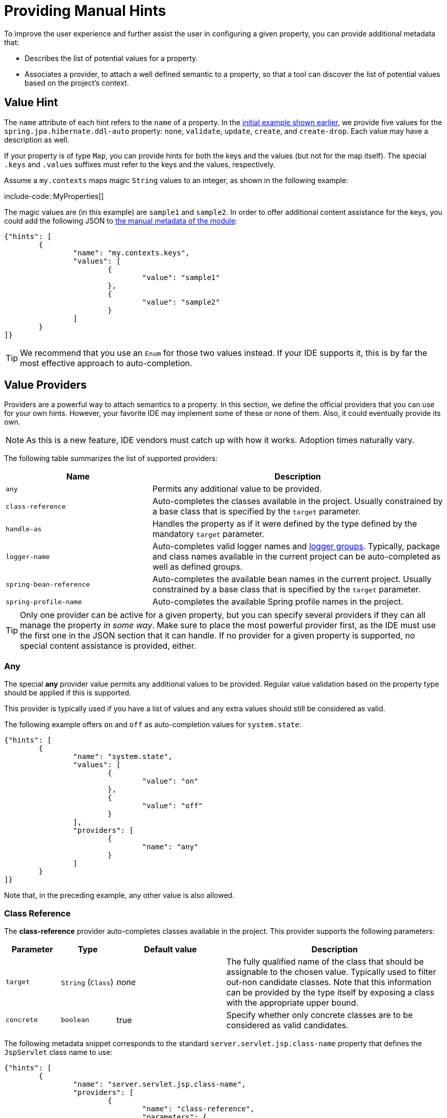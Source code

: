 [[appendix.configuration-metadata.manual-hints]]
= Providing Manual Hints

To improve the user experience and further assist the user in configuring a given property, you can provide additional metadata that:

* Describes the list of potential values for a property.
* Associates a provider, to attach a well defined semantic to a property, so that a tool can discover the list of potential values based on the project's context.



[[appendix.configuration-metadata.manual-hints.value-hint]]
== Value Hint

The `name` attribute of each hint refers to the `name` of a property.
In the xref:configuration-metadata/format.adoc[initial example shown earlier], we provide five values for the `spring.jpa.hibernate.ddl-auto` property: `none`, `validate`, `update`, `create`, and `create-drop`.
Each value may have a description as well.

If your property is of type `Map`, you can provide hints for both the keys and the values (but not for the map itself).
The special `.keys` and `.values` suffixes must refer to the keys and the values, respectively.

Assume a `my.contexts` maps magic `String` values to an integer, as shown in the following example:

include-code::MyProperties[]

The magic values are (in this example) are `sample1` and `sample2`.
In order to offer additional content assistance for the keys, you could add the following JSON to xref:configuration-metadata/annotation-processor.adoc#appendix.configuration-metadata.annotation-processor.adding-additional-metadata[the manual metadata of the module]:

[source,json]
----
{"hints": [
	{
		"name": "my.contexts.keys",
		"values": [
			{
				"value": "sample1"
			},
			{
				"value": "sample2"
			}
		]
	}
]}
----

TIP: We recommend that you use an `Enum` for those two values instead.
If your IDE supports it, this is by far the most effective approach to auto-completion.



[[appendix.configuration-metadata.manual-hints.value-providers]]
== Value Providers

Providers are a powerful way to attach semantics to a property.
In this section, we define the official providers that you can use for your own hints.
However, your favorite IDE may implement some of these or none of them.
Also, it could eventually provide its own.

NOTE: As this is a new feature, IDE vendors must catch up with how it works.
Adoption times naturally vary.

The following table summarizes the list of supported providers:

[cols="2,4"]
|===
| Name | Description

| `any`
| Permits any additional value to be provided.

| `class-reference`
| Auto-completes the classes available in the project.
  Usually constrained by a base class that is specified by the `target` parameter.

| `handle-as`
| Handles the property as if it were defined by the type defined by the mandatory `target` parameter.

| `logger-name`
| Auto-completes valid logger names and xref:reference:features/logging.adoc#features.logging.log-groups[logger groups].
  Typically, package and class names available in the current project can be auto-completed as well as defined groups.

| `spring-bean-reference`
| Auto-completes the available bean names in the current project.
  Usually constrained by a base class that is specified by the `target` parameter.

| `spring-profile-name`
| Auto-completes the available Spring profile names in the project.
|===

TIP: Only one provider can be active for a given property, but you can specify several providers if they can all manage the property _in some way_.
Make sure to place the most powerful provider first, as the IDE must use the first one in the JSON section that it can handle.
If no provider for a given property is supported, no special content assistance is provided, either.



[[appendix.configuration-metadata.manual-hints.value-providers.any]]
=== Any

The special **any** provider value permits any additional values to be provided.
Regular value validation based on the property type should be applied if this is supported.

This provider is typically used if you have a list of values and any extra values should still be considered as valid.

The following example offers `on` and `off` as auto-completion values for `system.state`:

[source,json]
----
{"hints": [
	{
		"name": "system.state",
		"values": [
			{
				"value": "on"
			},
			{
				"value": "off"
			}
		],
		"providers": [
			{
				"name": "any"
			}
		]
	}
]}
----

Note that, in the preceding example, any other value is also allowed.



[[appendix.configuration-metadata.manual-hints.value-providers.class-reference]]
=== Class Reference

The **class-reference** provider auto-completes classes available in the project.
This provider supports the following parameters:

[cols="1,1,2,4"]
|===
| Parameter | Type | Default value | Description

| `target`
| `String` (`Class`)
| _none_
| The fully qualified name of the class that should be assignable to the chosen value.
  Typically used to filter out-non candidate classes.
  Note that this information can be provided by the type itself by exposing a class with the appropriate upper bound.

| `concrete`
| `boolean`
| true
| Specify whether only concrete classes are to be considered as valid candidates.
|===


The following metadata snippet corresponds to the standard `server.servlet.jsp.class-name` property that defines the `JspServlet` class name to use:

[source,json]
----
{"hints": [
	{
		"name": "server.servlet.jsp.class-name",
		"providers": [
			{
				"name": "class-reference",
				"parameters": {
					"target": "jakarta.servlet.http.HttpServlet"
				}
			}
		]
	}
]}
----



[[appendix.configuration-metadata.manual-hints.value-providers.handle-as]]
=== Handle As

The **handle-as** provider lets you substitute the type of the property to a more high-level type.
This typically happens when the property has a `java.lang.String` type, because you do not want your configuration classes to rely on classes that may not be on the classpath.
This provider supports the following parameters:

[cols="1,1,2,4"]
|===
| Parameter | Type | Default value | Description

| **`target`**
| `String` (`Class`)
| _none_
| The fully qualified name of the type to consider for the property.
  This parameter is mandatory.
|===

The following types can be used:

* Any `java.lang.Enum`: Lists the possible values for the property.
  (We recommend defining the property with the `Enum` type, as no further hint should be required for the IDE to auto-complete the values)
* `java.nio.charset.Charset`: Supports auto-completion of charset/encoding values (such as `UTF-8`)
* `java.util.Locale`: auto-completion of locales (such as `en_US`)
* `org.springframework.util.MimeType`: Supports auto-completion of content type values (such as `text/plain`)
* `org.springframework.core.io.Resource`: Supports auto-completion of Spring’s Resource abstraction to refer to a file on the filesystem or on the classpath (such as `classpath:/sample.properties`)

TIP: If multiple values can be provided, use a `Collection` or _Array_ type to teach the IDE about it.

The following metadata snippet corresponds to the standard `spring.liquibase.change-log` property that defines the path to the changelog to use.
It is actually used internally as a `org.springframework.core.io.Resource` but cannot be exposed as such, because we need to keep the original String value to pass it to the Liquibase API.

[source,json]
----
{"hints": [
	{
		"name": "spring.liquibase.change-log",
		"providers": [
			{
				"name": "handle-as",
				"parameters": {
					"target": "org.springframework.core.io.Resource"
				}
			}
		]
	}
]}
----



[[appendix.configuration-metadata.manual-hints.value-providers.logger-name]]
=== Logger Name

The **logger-name** provider auto-completes valid logger names and xref:reference:features/logging.adoc#features.logging.log-groups[logger groups].
Typically, package and class names available in the current project can be auto-completed.
If groups are enabled (default) and if a custom logger group is identified in the configuration, auto-completion for it should be provided.
Specific frameworks may have extra magic logger names that can be supported as well.

This provider supports the following parameters:

[cols="1,1,2,4"]
|===
| Parameter | Type | Default value | Description

| `group`
| `boolean`
| `true`
| Specify whether known groups should be considered.
|===

Since a logger name can be any arbitrary name, this provider should allow any value but could highlight valid package and class names that are not available in the project's classpath.

The following metadata snippet corresponds to the standard `logging.level` property.
Keys are _logger names_, and values correspond to the standard log levels or any custom level.
As Spring Boot defines a few logger groups out-of-the-box, dedicated value hints have been added for those.

[source,json]
----
{"hints": [
	{
		"name": "logging.level.keys",
		"values": [
			{
				"value": "root",
				"description": "Root logger used to assign the default logging level."
			},
			{
				"value": "sql",
				"description": "SQL logging group including Hibernate SQL logger."
			},
			{
				"value": "web",
				"description": "Web logging group including codecs."
			}
		],
		"providers": [
			{
				"name": "logger-name"
			}
		]
	},
	{
		"name": "logging.level.values",
		"values": [
			{
				"value": "trace"
			},
			{
				"value": "debug"
			},
			{
				"value": "info"
			},
			{
				"value": "warn"
			},
			{
				"value": "error"
			},
			{
				"value": "fatal"
			},
			{
				"value": "off"
			}

		],
		"providers": [
			{
				"name": "any"
			}
		]
	}
]}
----



[[appendix.configuration-metadata.manual-hints.value-providers.spring-bean-reference]]
=== Spring Bean Reference

The **spring-bean-reference** provider auto-completes the beans that are defined in the configuration of the current project.
This provider supports the following parameters:

[cols="1,1,2,4"]
|===
| Parameter | Type | Default value | Description

| `target`
| `String` (`Class`)
| _none_
| The fully qualified name of the bean class that should be assignable to the candidate.
  Typically used to filter out non-candidate beans.
|===

The following metadata snippet corresponds to the standard `spring.jmx.server` property that defines the name of the `MBeanServer` bean to use:

[source,json]
----
{"hints": [
	{
		"name": "spring.jmx.server",
		"providers": [
			{
				"name": "spring-bean-reference",
				"parameters": {
					"target": "javax.management.MBeanServer"
				}
			}
		]
	}
]}
----

NOTE: The binder is not aware of the metadata.
If you provide that hint, you still need to transform the bean name into an actual Bean reference using by the `ApplicationContext`.



[[appendix.configuration-metadata.manual-hints.value-providers.spring-profile-name]]
=== Spring Profile Name

The **spring-profile-name** provider auto-completes the Spring profiles that are defined in the configuration of the current project.

The following metadata snippet corresponds to the standard `spring.profiles.active` property that defines the name of the Spring profile(s) to enable:

[source,json]
----
{"hints": [
	{
		"name": "spring.profiles.active",
		"providers": [
			{
				"name": "spring-profile-name"
			}
		]
	}
]}
----
